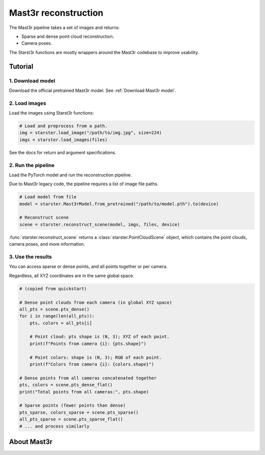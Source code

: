 Mast3r reconstruction
=====================

The Mast3r pipeline takes a set of images and returns:

- Sparse and dense point cloud reconstruction.
- Camera poses.

The Starst3r functions are mostly wrappers around the Mast3r codebase
to improve usability.

Tutorial
--------

1. Download model
^^^^^^^^^^^^^^^^^

Download the official pretrained Mast3r model. See :ref:`Download Mast3r model`.

2. Load images
^^^^^^^^^^^^^^

Load the images using Starst3r functions:

.. code-block:: python

   # Load and preprocess from a path.
   img = starster.load_image("/path/to/img.jpg", size=224)
   imgs = starster.load_images(files)

See the docs for return and argument specifications.

2. Run the pipeline
^^^^^^^^^^^^^^^^^^^

Load the PyTorch model and run the reconstruction pipeline.

Due to Mast3r legacy code, the pipeline requires a list of image file paths.

.. code-block:: python

   # Load model from file
   model = starster.Mast3rModel.from_pretrained("/path/to/model.pth").to(device)

   # Reconstruct scene
   scene = starster.reconstruct_scene(model, imgs, files, device)

:func:`starster.reconstruct_scene` returns a :class:`starster.PointCloudScene` object,
which contains the point clouds, camera poses, and more information.

3. Use the results
^^^^^^^^^^^^^^^^^^

You can access sparse or dense points, and all points together or per camera.

Regardless, all XYZ coordinates are in the same global space.

.. code-block:: python

   # (copied from quickstart)

   # Dense point clouds from each camera (in global XYZ space)
   all_pts = scene.pts_dense()
   for i in range(len(all_pts)):
       pts, colors = all_pts[i]

       # Point cloud: pts shape is (N, 3); XYZ of each point.
       print(f"Points from camera {i}: {pts.shape}")

       # Point colors: shape is (N, 3); RGB of each point.
       print(f"Colors from camera {i}: {colors.shape}")

   # Dense points from all cameras concatenated together
   pts, colors = scene.pts_dense_flat()
   print("Total points from all cameras:", pts.shape)

   # Sparse points (fewer points than dense)
   pts_sparse, colors_sparse = scene.pts_sparse()
   all_pts_sparse = scene.pts_sparse_flat()
   # ... and process similarly

About Mast3r
------------
